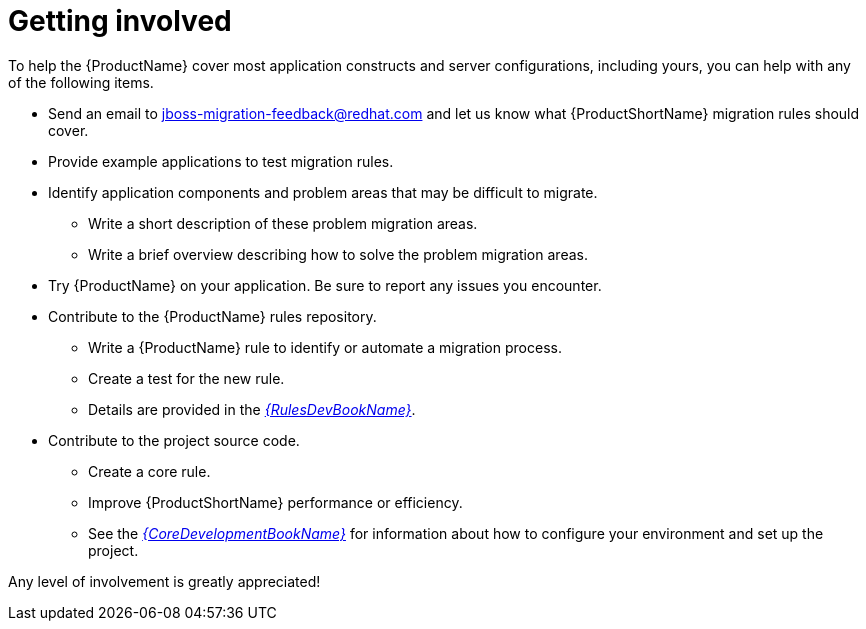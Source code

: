 // Module included in the following assemblies:
//
// * docs/cli-guide/master.adoc
// * docs/maven-guide/master.adoc

:_content-type: SNIPPET
[id="get-involved_{context}"]
= Getting involved

To help the {ProductName} cover most application constructs and server configurations, including yours, you can help with any of the following items.

* Send an email to jboss-migration-feedback@redhat.com and let us know what {ProductShortName} migration rules should cover.
* Provide example applications to test migration rules.
* Identify application components and problem areas that may be difficult to migrate.
** Write a short description of these problem migration areas.
** Write a brief overview describing how to solve the problem migration areas.
* Try {ProductName} on your application. Be sure to report any issues you encounter.
* Contribute to the {ProductName} rules repository.
** Write a {ProductName} rule to identify or automate a migration process.
** Create a test for the new rule.
** Details are provided in the link:{ProductDocRulesGuideURL}[_{RulesDevBookName}_].
* Contribute to the project source code.
** Create a core rule.
** Improve {ProductShortName} performance or efficiency.
** See the link:{ProductDocCoreGuideURL}[_{CoreDevelopmentBookName}_] for information about how to configure your environment and set up the project.

Any level of involvement is greatly appreciated!
